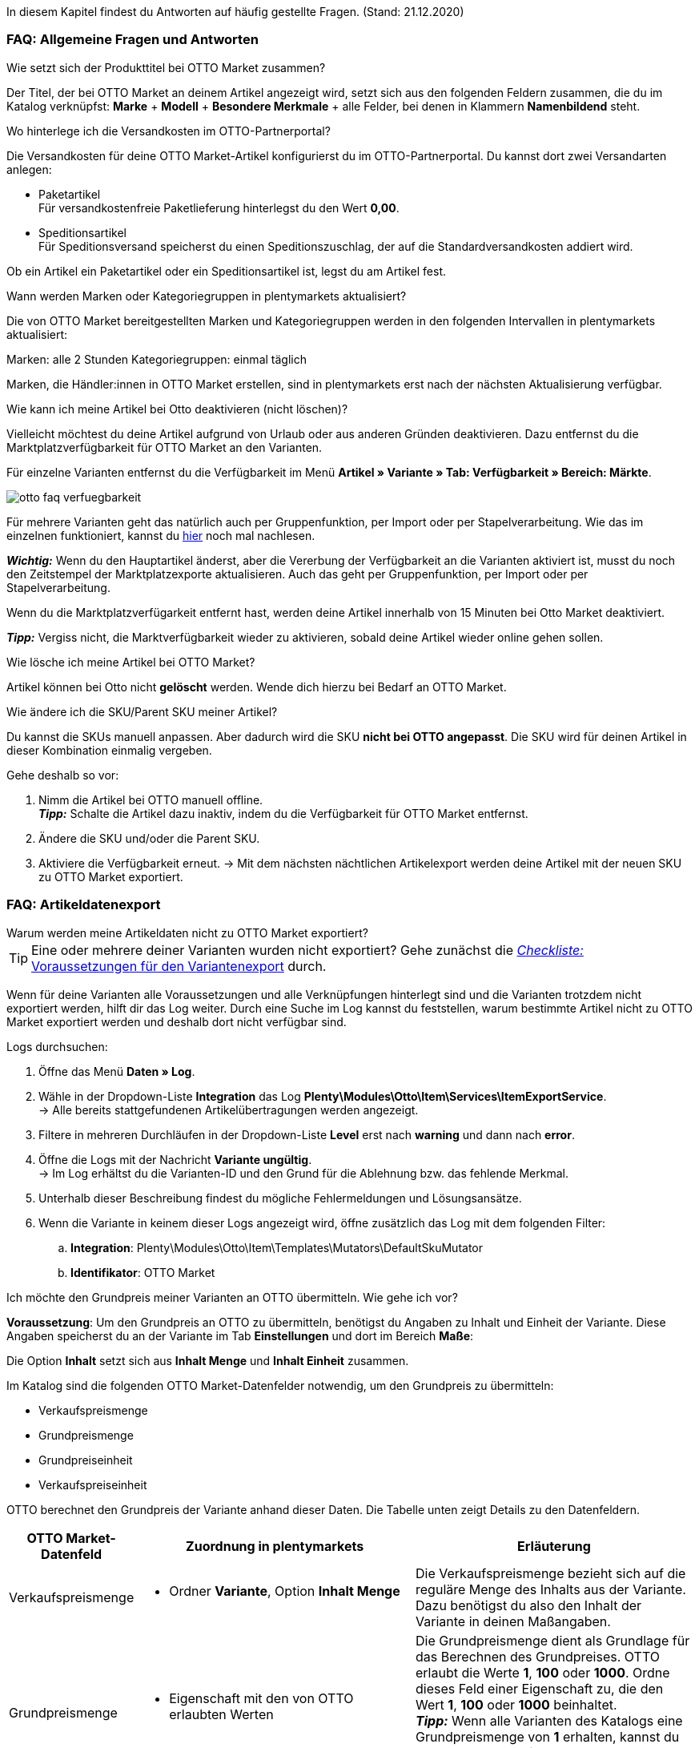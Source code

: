 In diesem Kapitel findest du Antworten auf häufig gestellte Fragen.
(Stand: 21.12.2020)

[#13013]
=== FAQ: Allgemeine Fragen und Antworten

[#1301]
[.collapseBox]
.Wie setzt sich der Produkttitel bei OTTO Market zusammen?
--
Der Titel, der bei OTTO Market an deinem Artikel angezeigt wird, setzt sich aus den folgenden Feldern zusammen, die du im Katalog verknüpfst: *Marke* + *Modell* + *Besondere Merkmale* + alle Felder, bei denen in Klammern *Namenbildend* steht.
--

[#13014]
[.collapseBox]
.Wo hinterlege ich die Versandkosten im OTTO-Partnerportal?
--

Die Versandkosten für deine OTTO Market-Artikel konfigurierst du im OTTO-Partnerportal. Du kannst dort zwei Versandarten anlegen:

* Paketartikel +
Für versandkostenfreie Paketlieferung hinterlegst du den Wert *0,00*.
* Speditionsartikel +
Für Speditionsversand speicherst du einen Speditionszuschlag, der auf die Standardversandkosten addiert wird.

Ob ein Artikel ein Paketartikel oder ein Speditionsartikel ist, legst du am Artikel fest.
--

[.collapseBox]
.Wann werden Marken oder Kategoriegruppen in plentymarkets aktualisiert?
--

Die von OTTO Market bereitgestellten Marken und Kategoriegruppen werden in den folgenden Intervallen in plentymarkets aktualisiert:

Marken: alle 2 Stunden
Kategoriegruppen: einmal täglich

Marken, die Händler:innen in OTTO Market erstellen, sind in plentymarkets erst nach der nächsten Aktualisierung verfügbar.
--

[.collapseBox]
.Wie kann ich meine Artikel bei Otto deaktivieren (nicht löschen)?
--

Vielleicht möchtest du deine Artikel aufgrund von Urlaub oder aus anderen Gründen deaktivieren. Dazu entfernst du die Marktplatzverfügbarkeit für OTTO Market an den Varianten.

Für einzelne Varianten entfernst du die Verfügbarkeit im Menü *Artikel » Variante » Tab: Verfügbarkeit » Bereich: Märkte*.

image::maerkte/assets/otto-faq-verfuegbarkeit.png[]

Für mehrere Varianten geht das natürlich auch per Gruppenfunktion, per Import oder per Stapelverarbeitung.
Wie das im einzelnen funktioniert, kannst du <<artikel/import-export-anlage/anlage/massenbearbeitung#, hier>> noch mal nachlesen.

*_Wichtig:_* Wenn du den Hauptartikel änderst, aber die Vererbung der Verfügbarkeit an die Varianten aktiviert ist, musst du noch den Zeitstempel der Marktplatzexporte aktualisieren. Auch das geht per Gruppenfunktion, per Import oder per Stapelverarbeitung.

Wenn du die Marktplatzverfügarkeit entfernt hast, werden deine Artikel innerhalb von 15 Minuten bei Otto Market deaktiviert.

*_Tipp:_* Vergiss nicht, die Marktverfügbarkeit wieder zu aktivieren, sobald deine Artikel wieder online gehen sollen.
--

[.collapseBox]
.Wie lösche ich meine Artikel bei OTTO Market?
--
Artikel können bei Otto nicht *gelöscht* werden.
Wende dich hierzu bei Bedarf an OTTO Market.
--

[.collapseBox]
.Wie ändere ich die SKU/Parent SKU meiner Artikel?
--
Du kannst die SKUs manuell anpassen. Aber dadurch wird die SKU **nicht bei OTTO angepasst**.
Die SKU wird für deinen Artikel in dieser Kombination einmalig vergeben.

Gehe deshalb so vor:

. Nimm die Artikel bei OTTO manuell offline. +
*_Tipp:_* Schalte die Artikel dazu inaktiv, indem du die Verfügbarkeit für OTTO Market entfernst.
. Ändere die SKU und/oder die Parent SKU.
. Aktiviere die Verfügbarkeit erneut.
-> Mit dem nächsten nächtlichen Artikelexport werden deine Artikel mit der neuen SKU zu OTTO Market exportiert.
--

[#faq-items]
=== FAQ: Artikeldatenexport


[#1302]
[.collapseBox]
.Warum werden meine Artikeldaten nicht zu OTTO Market exportiert?
--
[TIP]
====
Eine oder mehrere deiner Varianten wurden nicht exportiert? Gehe zunächst die <<#2200, _Checkliste:_ Voraussetzungen für den Variantenexport>> durch.
====

Wenn für deine Varianten alle Voraussetzungen und alle Verknüpfungen hinterlegt sind und die Varianten trotzdem nicht exportiert werden, hilft dir das Log weiter. Durch eine Suche im Log kannst du feststellen, warum bestimmte Artikel nicht zu OTTO Market exportiert werden und deshalb dort nicht verfügbar sind.

[.instruction]
Logs durchsuchen:

. Öffne das Menü *Daten » Log*.
. Wähle in der Dropdown-Liste *Integration* das Log *Plenty\Modules\Otto\Item\Services\ItemExportService*. +
→ Alle bereits stattgefundenen Artikelübertragungen werden angezeigt.
. Filtere in mehreren Durchläufen in der Dropdown-Liste *Level* erst nach *warning* und dann nach *error*. +
. Öffne die Logs mit der Nachricht *Variante ungültig*. +
→ Im Log erhältst du die Varianten-ID und den Grund für die Ablehnung bzw. das fehlende Merkmal.
. Unterhalb dieser Beschreibung findest du mögliche Fehlermeldungen und Lösungsansätze.
. Wenn die Variante in keinem dieser Logs angezeigt wird, öffne zusätzlich das Log mit dem folgenden Filter:
  .. *Integration*: Plenty\Modules\Otto\Item\Templates\Mutators\DefaultSkuMutator
  .. *Identifikator*: OTTO Market
--

[#13015]
[.collapseBox]
.Ich möchte den Grundpreis meiner Varianten an OTTO übermitteln. Wie gehe ich vor?
--
*Voraussetzung*: Um den Grundpreis an OTTO zu übermitteln, benötigst du Angaben zu Inhalt und Einheit der Variante. Diese Angaben speicherst du an der Variante im Tab *Einstellungen* und dort im Bereich *Maße*:

Die Option *Inhalt* setzt sich aus *Inhalt Menge* und *Inhalt Einheit* zusammen.

Im Katalog sind die folgenden OTTO Market-Datenfelder notwendig, um den Grundpreis zu übermitteln:

* Verkaufspreismenge
* Grundpreismenge
* Grundpreiseinheit
* Verkaufspreiseinheit

OTTO berechnet den Grundpreis der Variante anhand dieser Daten. Die Tabelle unten zeigt Details zu den Datenfeldern.

[cols="1,3a,3a"]
|====
|OTTO Market-Datenfeld |Zuordnung in plentymarkets |Erläuterung

| Verkaufspreismenge
| * Ordner *Variante*, Option *Inhalt Menge*
| Die Verkaufspreismenge bezieht sich auf die reguläre Menge des Inhalts aus der Variante. Dazu benötigst du also den Inhalt der Variante in deinen Maßangaben.

| Grundpreismenge
| * Eigenschaft mit den von OTTO erlaubten Werten
| Die Grundpreismenge dient als Grundlage für das Berechnen des Grundpreises. OTTO erlaubt die Werte *1*, *100* oder *1000*. Ordne dieses Feld einer Eigenschaft zu, die den Wert *1*, *100* oder *1000* beinhaltet. +
*_Tipp:_* Wenn alle Varianten des Katalogs eine Grundpreismenge von *1* erhalten, kannst du das Feld *Grundpreismenge* unzugeordnet lassen. Wir übergeben dann den Standardwert *1*.

| Grundpreiseinheit
| * Ordner *Variante*, Option *Inhalt Einheit* +
In das Feld den ISO-Code der Einheit eingeben. +
Die ISO-Codes findest du im Menü *Einrichtung » Artikel » Einheiten* in der Spalte *ISO*. +
*_Beispiel:_* Für die Angabe *Stück* wird der Wert "C62" erwartet.

_oder_

* Eigenschaft mit den von OTTO erlaubten Werten (ISO-Codes)

| Die Grundpreiseinheit bezieht sich auf den Inhalt der Einheit der Maßangaben der Variante.

| Verkaufspreiseinheit
| * Ordner *Variante*, Option *Inhalt Einheit* +
In das Feld den ISO-Code der Einheit eingeben. +
Die ISO-Codes findest du im Menü *Einrichtung » Artikel » Einheiten* in der Spalte *ISO*. +
*_Beispiel:_* Für die Angabe *Stück* wird der Wert "C62" erwartet.

_oder_

* Eigenschaft mit den von OTTO erlaubten Werten (ISO-Codes)
| Die Verkaufspreiseinheit bezieht sich auf den Inhalt der Einheit deiner Maßangaben der Varianten.
|====
--

[#13016]
==== Artikelexport: Fehlermeldungen im Log

Hier findest du mögliche Fehlermeldungen im Zusammenhang mit dem Artikelexport.

[#13023]
[.collapseBox]
.*missing requirements: delivery.deliveryTime*
--
Überprüfe die im Katalog verknüpfte Lieferzeit im Feld *Lieferzeit in Tagen* mit deiner Variante. In der Regel kannst du die Verknüpfung für die Verfügbarkeit deiner Variante vornehmen:

Eine Übersetzung der einzelnen Verfügbarkeitsstufen zur jeweiligen ID findest du im Menü *Einrichtung » Artikel » Verfügbarkeit*.
--

[#13010]
[.collapseBox]
.*missing requirements: delivery.type*
--
Dieser Fehler zeigt an, dass die Versandart nicht verknüpft ist. Die Versandart kann über zwei verschiedene Datenfelder festgelegt werden:

* über ein Versandprofil
* über eine Eigenschaft

Stelle sicher, dass das im Katalog gespeicherte Datenfeld mit dem Artikel verknüpft ist. Bei dem Versandprofil ist dies das aktivierte Versandprofil im *Tab: Global* des Artikels. Bei der Eigenschaft ist dies die aktivierte und gefüllte Eigenschaft an der jeweiligen Variante.
--


[#13017]
[.collapseBox]
.*missing requirements: ean*
--
* Überprüfe, ob die Variante eine EAN besitzt.
* Überprüfe, ob der im Katalog verknüpfte Barcode im Feld *EAN* zum hinterlegten Barcode-Typ deiner Variante passt.
* Überprüfe im Menü *Einrichtung » Artikel » Barcode*, ob dein Barcode-Typ für den Marktplatz "OTTO Market" freigegeben ist.
--

[#1309]
[.collapseBox]
.*missing requirements: mediaAssets.IMAGE* oder *mediaAssets*
--
Beide Fehler haben in der Regel die gleiche Ursache. Dieser Fehler zeigt an, dass du im Katalog entweder kein Datenfeld gewählt hast, oder keines deiner Artikelbilder für die Herkunft *OTTO Market* freigegeben ist. Öffne dazu das *Tab: Bilder* des Artikels aktiviere die Herkunft *OTTO Market*, wie im Kapitel <<Verfügbarkeit am Bild einstellen, Verfügbarkeit am Bild einstellen>> beschrieben.
--

[#13024]
[.collapseBox]
.*missing requirements: pricing.standardPrice.amount* oder *pricing.standardPrice.currency*
--
Beide Fehler haben in der Regel die gleiche Ursache. Überprüfe, ob im Feld *Verkaufspreis* des Katalogs eine Verknüpfung zum Verkaufspreis der Variante hinterlegt wurde. Öffne außerdem das Menü *Einrichtung » Artikel » Verkaufspreise* und überprüfe, ob der im Katalog verknüpfte Verkaufspreis für die Herkunft *OTTO Market* aktiviert ist.
--

[#1308]
[.collapseBox]
.*missing requirements: productDescription.brand*
--
Dieser Fehler zeigt an, dass die Marke der Variante, die übertragen werden soll, nicht im Katalog verknüpft ist. Stelle sicher, dass im Katalog ein Datenfeld für die Marke gespeichert wurde und dass dieses Datenfeld mit deinem Artikel verknüpft und ausgefüllt ist.

Die Marke kannst du auf zwei verschiedene Arten mit der Variante verknüpfen:

* Über den Hersteller des Artikels im *Tab: Global* des Artikels
*_Tipp:_* Wenn du die Verknüpfung über den Hersteller vornehmen möchtest, wähle im Katalog *Datenfeld hinzufügen » Hersteller » [Hersteller wählen]*.
* Über eine Eigenschaft

*_Wichtig:_* Wähle die verknüpfte OTTO-Marke aus der Dropdown-Liste. Eine händische Eingabe der Marke solltest du nicht vorgenommen.

*_Tipp:_* Wenn deine Marke im OTTO-Markenfeld (links) nicht existiert, kannst du die Marke bei OTTO Market registrieren lassen. Genaueres dazu findest du im Helpdesk bei OTTO Market. Marken, die in OTTO Market durch Händler:innen erstellt wurden, sind erst nach der nächsten Aktualisierung in plentymarkets verfügbar. Es kann also bis zu 2 Stunden dauern, bis die neu erstellte Marke wählbar ist.
--

[#13011]
[.collapseBox]
.*missing requirements: productDescription.category*
--
Dieser Fehler zeigt an, dass die Kategorieverknüpfung im Katalog fehlt. Prüfe im Katalog, ob mindestens eine Kategorie der gewünschten Variante mit einer OTTO Market-Kategorie verknüpft ist.

* Überprüfe im Katalog, welche Datenfelder mit dem Marktplatz-Datenfeld *Kategorie* verknüpft sind. Wir empfehlen, bereits bestehende Kategorien (Tab: *Kategorien*) deiner Varianten oder Eigenschaften (Tab: *Eigenschaften*) zu verknüpfen.
--

[#13018]
[.collapseBox]
.*missing requirements: sku*
--
Überprüfe die Verknüpfungen zu den Feldern *Parent-SKU* und *SKU* im Katalog. Stelle sicher, dass du beide Felder mit mindestens 2 Datenfeldern verknüpft hast, also jeweils ein Feld und ein Ausweichdatenfeld. Eine Empfehlung für die mögliche Verknüpfung findest du <<#13025, hier>>.
--

[#13019]
[.collapseBox]
.*missing requirements: stock*
--
Die Variante hat keinen positiven Netto-Warenbestand in dem Lager, das im Katalog verknüpft ist. Wenn im Katalog *kein* Lager verknüpft ist, wird die Summe aller Vertriebslager exportiert.
--

[#13025]
[.collapseBox]
.*missing requirements: sku-validation-error, validation error found* oder *Duplicate entry. Combination of the fields variationId, marketId and accountId must be unique.*
--

Der Fehler wird im Log zum Beispiel auch unter *SKU 1234 nicht generiert* oder *0:sku* angezeigt.

Im Katalog wird an erster Stelle definiert, aus welcher Quelle die SKU generiert werden soll. Wir unterscheiden dort zwischen einer *Parent-SKU* und einer *Variation-SKU*. Die dort gewählte Quelle sollte sich auf eine Datenzeile beziehen, die einmalig existiert. Es ist also nicht möglich, für unterschiedliche Artikel dieselbe SKU zu vergeben.

Als Beispiel könnte man also die "Artikel-ID" sowie die "Variation-ID" verwenden. Beide IDs werden vom System beim Erstellen des Artikels vergeben und existieren nur einmal.

Nun könnte jedoch der Fall eintreten, dass der Artikelexport stattgefunden hat und der Export aufgrund einer fehlenden Information im Katalog in einen Fehler gelaufen ist. Die SKU wurde aber trotzdem geschrieben und ist nun in der Variante im Tab *Verfügbarkeit* sichtbar. Beim nächsten Export würde das System wieder versuchen, eine SKU aus den im Katalog gewählten Quellen zu erstellen. Diese SKU existiert aber schon. Deshalb kommt es zum Fehler:

* Duplicate entry. Combination of the fields variationId, marketId and accountId must be unique

* SKU 1234 nicht generiert

Deshalb ist es notwendig, im Katalog ein Ausweich-Datenfeld hinzuzufügen. Die Lösung würde dann wie folgt aussehen:

image::maerkte/assets/otto-market-weitere-quelle.png[Datenfeld hinzufügen]

IMPORTANT: Wenn du ein weiteres Datenfeld hinzufügst, ist es zwingend notwendig, dafür die Schaltfläche *Ausweich-Datenfeld hinzufügen* (icon:link[role="yellow"]) auf der rechten Seite des Katalogs zu verwenden. Benutze _nicht_ die Option *Datenfeld hinzufügen* (icon:plus-square[role="green"]), da ansonsten deine SKUs doppelt erstellt werden und der Fehler auf diese Weise nicht behoben werden kann.

Es wird hiermit also ein *_zweites Datenfeld_* hinzugefügt. Beim nächsten Export wird zuerst auf das erste Datenfeld geschaut. In diesem Datenfeld existiert aber schon eine SKU. Deshalb wird das zweite Datenfeld ignoriert. Sollte im ersten Datenfeld keine SKU existieren, dann wird mittels des zweiten Datenfeld eine neue SKU erstellt.

--

[#13026]
=== FAQ: Auftragsbearbeitung

In einigen Fällen kann es zu Fehlern bei der Verarbeitung der Aufträge kommen. Mögliche Ursachen und häufige Fehler werden hier beschrieben.

[#13026-1]
[.collapseBox]
.Warum werden einige Aufträge ohne Adressdaten und mit dem Status *[1] Unvollständige Daten* importiert?
--
Wenn Kund:innen per Vorkasse zahlen und die Zahlung noch nicht erfolgt ist, gibt OTTO Market Aufträgen den Status ANNOUNCED. Aufträge mit diesem Status werden ohne Adressdaten in Status *[1] Unvollständige Daten* in plentymarkets importiert. Sobald der Auftrag bei OTTO in den Status PROCESSABLE wechselt, werden die Adressen am Auftrag ergänzt und der Auftrag wird in Status *[3] Warten auf Zahlung* verschoben. +
*_Wichtig:_* Standardmäßig wird für Aufträge im Status *[1] Unvollständige Daten* kein Warenbestand reserviert. Mit der unten beschriebenen Einstellung kannst du Warenbestand für diese Aufträge reservieren.

[.instruction]
Warenbestand für Aufträge mit Status 1 reservieren:

. Öffne das Menü *Einrichtung » Aufträge » Einstellungen*.
. Wähle die folgenden Optionen für die Einstellung *Status Auftragsreservierung (Reservierung von Beständen)*:
  ** Option *von*: Status *[1] Unvollständige Daten*
  ** Wähle in der letzten Dropdown-Liste die Option *Alle Aufträge*.
. Speichere die Einstellungen. +
→ Für die Aufträge mit diesem Status wird Warenbestand reserviert. +
*_Hinweis:_* Diese Einstellung gilt für alle Aufträge, nicht nur für OTTO Market-Aufträge.
--

[#1303]
[.collapseBox]
.Wie ordne ich ein Retourenpaket dem richtigen Auftrag in plentymarkets zu?
--

Nachfolgend findest du ein exemplarisches DHL-Retourenetikett. Auf dem Etikett ist ersichtlich, welche Informationen dir zur Verfügung stehen.

image::maerkte/assets/dhl-retourenetikett.png[DHL-Retourenetikett]

--

[#incomplete-order-cancellation]
[.collapseBox]
.Warum werden unvollständige Aufträge manchmal nach der Stornierung trotzdem weiter bearbeitet und versendet?
--
*_Problem:_*

Ein unvollständiger Auftrag mit Status *[1] Unvollständige Daten* wird auf Wunsch der Kundin storniert. Trotzdem bezahlt die Kundin nach einigen Tagen den Auftrag. Der Auftrag wird vervollständigt, weiterbearbeitet und automatisch versendet.

*_Grund und Lösung:_*

* OTTO Market-Aufträge in Status *[1] Unvollständige Daten* und *[3] Warten auf Zahlung* können nicht über plentymarkets storniert werden.
* OTTO Market-Aufträge können erst in Status *[5] Freigabe Versand* über plentymarkets storniert werden.
* Unvollständige Aufträge werden von OTTO Market nach einigen Tagen automatisch storniert, wenn keine Zahlung eingeht.

--

[#1304]
[.collapseBox]
.Wie finde ich bei Anfragen von Kund:innen einen Auftrag von OTTO Market in plentymarkets?
--

Im plentymarkets Forum wird öfters von *PositionID* (Beispiel: 715e9369-01e3-4d09-ae91-8688dfa139b2) und *SalesOrderID* (Beispiel: 4245eac7-4647-4f76-8c48-261afb19aa96) gesprochen, diese sind für dich als Händler:in jedoch nicht relevant. Diese IDs sind für dich nicht sichtbar - es handelt sich um die Bezeichnung des Auftrags und der enthaltenen Positionen in der plentymarkets Datenbank.

Aufträge mit der Herkunft *OTTO Market* erhalten die übliche Auftrags-ID von deinem plentymarkets System, zur Identifikation des Auftrags wird jedoch eine “externe Auftragsnummer” an dem Auftrag gespeichert, mit welcher der Auftrag eindeutig zugeordnet werden kann.

Nachfolgend findest du Screenshots mit einer kurzen Erläuterung, wie die Aufträge bei uns und bei OTTO Market im Bereich *Mein Konto* erstellt werden.

image::maerkte/assets/otto-market_auftragsnummer.png[OTTO Market-Auftragsnummer]

Die Auftragsnummer wird in plentymarkets als externe Auftragsnummer am Auftrag gespeichert.

Das Menü zum Suchen des Auftrags anhand der externen Auftragsnummer:

image::maerkte/assets/otto-market_suche_externe-auftragsnummer.png[Suche externe Auftragsnummer]

Im Tab *Einstellungen* des Auftrags findest du die externe Auftragsnummer (*Ext. Auftragsnummer*):

image::maerkte/assets/plentymarkets_externe-auftragsnummer.png[externe Auftragsnummer in plentymarkets]

Wenn Kund:innen eine Rückfrage zum Auftrag haben, findest du den Auftrag anhand der externen Auftragsnummer.

Natürlich kannst du mit dem Filter *Herkunft* immer alle OTTO Market-Aufträge filtern.

--

[#13027]
[.collapseBox]
.Eine Versandbestätigung wurde nicht an OTTO Market gemeldet. Was kann ich tun?
--
Sollte eine Versandbestätigung nicht an OTTO Market gemeldet worden sein, findest du mögliche Ursachen im Log.

[.instruction]
Log durchsuchen:

. Öffne das Menü *Daten » Log*.
. Wähle in der Dropdown-Liste *Identifikator* die Option *Otto Market*.
. Wähle in der Dropdown-Liste *Integration* das Log *Plenty\Modules\Otto\Order\Services\OrderShippingService*.
. *_Optional:_* Filtere nach der Auftrags-ID, um das Ergebnis einzugrenzen:
  * *Referenztyp* orderId
  * *Referenzwert* deine Auftrags-ID
. Filtere in mehreren Durchläufen in der Dropdown-Liste *Level* erst nach *warning* und dann nach *error*. +
. Öffne die Logs mit der Nachricht *Variante ungültig*. +
→ Im Log erhältst du die Varianten-ID und den Grund für die Ablehnung bzw. das fehlende Merkmal. +
→ Im Kapitel <<#1305, Auftragsbearbeitung: Fehlermeldungen im Log>> findest du Informationen zu möglichen Fehlermeldungen und Lösungsansätze.
--


[.collapseBox]
.Der Auftrag wurde ohne Rechnungsdokument importiert, obwohl ich die Rechnung im OPC bei Otto Market sehen kann. Was nun?
--

Wenn du für Otto Market im Einrichtungsassistenten die Option *Kaufbelege als externe Rechnungen importieren* aktiviert hast, werden Rechnungen erst importiert, wenn die Versandbestätigung an OTTO Market gesendet hast.

image::maerkte/assets/otto-faq-keine-rechnung.png[]

Wenn diese Option aktiviert ist und kein Rechnungsdokument importiert wurde, prüfe die folgenden Punkte:

* Wurde die Ereignisaktion *Versandinformation an OTTO melden* ausgelöst?
* Gibt es ein Retourenlabel für jede Paketnummer?
* Sind alle Versanddienstleister für Otto Market korrekt im Assistenten verknüpft?
* Stimmt dein in plentymarkets konfigurierter Retourendienstleister mit dem Retourendienstleister im OPC von Otto Market überein?
* Sind die Adressen deines Lagers korrekt?

Um schneller eine Lösung finden zu können, empfehlen wir dir, das Log nach Fehlermeldungen zu durchsuchen.

Beachte, dass der Rechnungsimport nachträglich nicht mehr automatisch stattfinden kann. Hier müssen wir für dich tätig werden und deine Rechnung manuell importieren.
Poste daher die Auftrags-ID im link:https://forum.plentymarkets.com/t/sammelthread-fuer-nachtraegliche-dokumentenimporte-rechnungen/647738[Sammelthread für nachträgliche Dokumentenimporte - Rechnungen]
--

[#1305]
=== Auftragsbearbeitung: Fehlermeldungen im Log

Hier findest du mögliche Fehlermeldungen im Zusammenhang mit der Auftragsbearbeitung.

[#13051]
[.collapseBox]
.*The return package nor shipping package contain a valid return tracking number.*
--
Dieser Fehler tritt in der Regel auf, wenn für den Auftrag zwar eine Paketnummer, aber keine Retouren-Tracking-Number (Retourenlabel) gefunden wurde. Überprüfe dies im Menü *Aufträge » Versand-Center*. Retourenlabels werden nach der Suche des jeweiligen Auftrags im Tab *Retourenetiketten* angezeigt. Wenn kein Etikett vorliegt, muss dieses Etikett nachträglich erstellt werden und der Versand erneut gemeldet werden.

Um den Versand erneut zu melden, muss die Ereignis-Aktion mit der Aktion *Versandinformationen an OTTO melden* noch einmal ausgelöst werden. Je nach Ereignis muss das Ereignis unter Umständen zuvor rückgängig gemacht werden.
--

[#1307]
[.collapseBox]
.*Code: 200009 - ATTRIBUTE_CHANGE_DENIED* oder *title: Der Wert dieses Feldes kann nicht geändert werden.*
--

Dieser Fehler zeigt an, dass du eine Änderung an einem OTTO-Artikelattribut vorgenommen hast. Diese Änderung wird von OTTO jedoch nicht akzeptiert und es ist nicht möglich, das Attribut für diesen Artikel zu ändern. Das dort bemängelte Attribut kann sich zum Beispiel auf ein variantenbildendes Attribut oder auch auf ein titelbildendes Attribut beziehen. Auch weitere OTTO-Attribute spielen hierbei eine Rolle.

TIP: Ein Artikel kann bei OTTO Market _nicht_ gelöscht werden, weder durch plentymarkets noch durch OTTO selbst. Es ist lediglich möglich, den Artikel auf OTTO Market als *nicht verfügbar* zu kennzeichnen. Deshalb solltest du vor der Artikelübertragung immer sicherstellen, dass im Katalog die korrekten Datenfelder verknüpft wurden.

--

[#13012]
[.collapseBox]
.*Carrier ID (X) not mapped in OTTO market config.*
--
Prüfe, ob im Assistenten *OTTO Market Grundeinstellungen* im Menü *Einrichtung » Assistenten » Omni-Channel* im Schritt *Versanddienstleister* Versanddienstleister mit OTTO Market verknüpft wurden.
--
